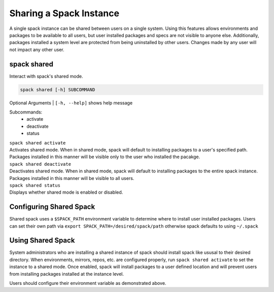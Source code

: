 .. Copyright 2013-2019 Lawrence Livermore National Security, LLC and other
   Spack Project Developers. See the top-level COPYRIGHT file for details.

   SPDX-License-Identifier: (Apache-2.0 OR MIT)

.. shared:

========================
Sharing a Spack Instance
========================

A single spack instance can be shared between users on a single system. Using this features allows environments and packages to be available to all users, but user installed packages and specs are not visible to anyone else. Additionally, packages installed a system level are protected from being uninstalled by other users. Changes made by any user will not impact any other user. 

------------
spack shared
------------
Interact with spack's shared mode.

.. code-block:: console

  spack shared [-h] SUBCOMMAND


Optional Arguments
| ``[-h, --help]`` shows help message

Subcommands:
  * activate
  * deactivate
  * status


| ``spack shared activate``
| Activates shared mode. When in shared mode, spack will default to installing packages to a user's specified path. Packages installed in this manner will be visible only to the user who installed the pacakge.

| ``spack shared deactivate``
| Deactivates shared mode. When in shared mode, spack will default to installing packages to the entire spack instance. Packages installed in this manner will be visible to all users.

| ``spack shared status``
| Displays whether shared mode is enabled or disabled.

------------------------
Configuring Shared Spack
------------------------

Shared spack uses a ``$SPACK_PATH`` environment variable to determine where to install user installed packages. Users can set their own path via ``export SPACK_PATH=/desired/spack/path`` otherwise spack defaults to using ``~/.spack``


-------------------
Using Shared Spack
-------------------
System administrators who are installing a shared instance of spack should install spack like ususal to their desired directory. When environments, mirrors, repos, etc. are configured properly, run ``spack shared activate`` to set the instance to a shared mode. Once enabled, spack will install packages to a user defined location and will prevent users from installing packages installed at the instance level. 

Users should configure their environment variable as demonstrated above. 
